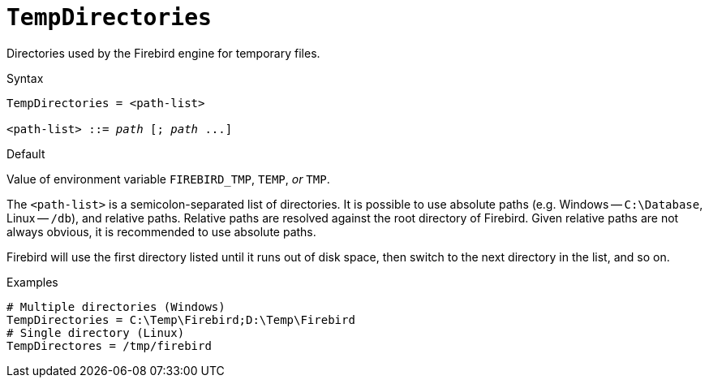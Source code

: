 [#fbconf-temp-directories]
= `TempDirectories`

Directories used by the Firebird engine for temporary files.

.Syntax
[listing,subs=+quotes]
----
TempDirectories = <path-list>

<path-list> ::= _path_ [; _path_ ...]
----

.Default
Value of environment variable `FIREBIRD_TMP`, `TEMP`, _or_ `TMP`.

The `<path-list>` is a semicolon-separated list of directories.
It is possible to use absolute paths (e.g. Windows -- `C:\Database`, Linux -- `/db`), and relative paths.
Relative paths are resolved against the root directory of Firebird.
Given relative paths are not always obvious, it is recommended to use absolute paths.

Firebird will use the first directory listed until it runs out of disk space, then switch to the next directory in the list, and so on.

.Examples
----
# Multiple directories (Windows)
TempDirectories = C:\Temp\Firebird;D:\Temp\Firebird
# Single directory (Linux)
TempDirectores = /tmp/firebird
----
